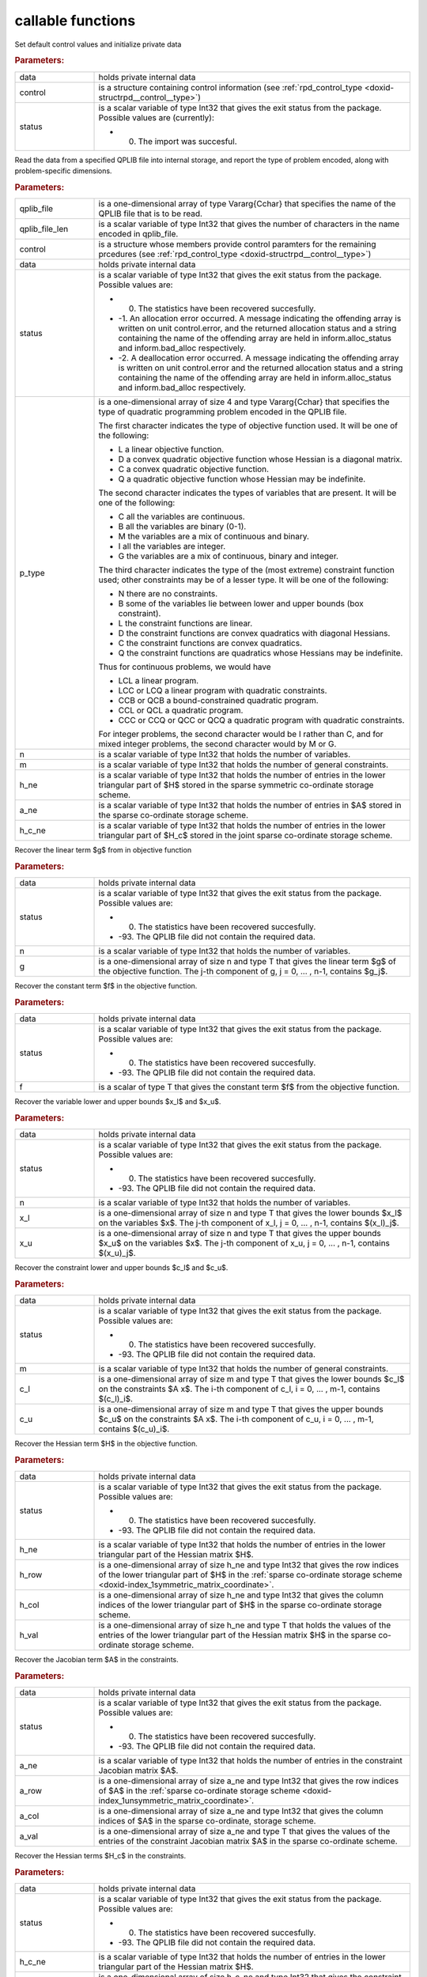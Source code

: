 .. _global:

callable functions
------------------

.. index:: pair: function; rpd_initialize
.. _doxid-galahad__rpd_8h_1a6805ebb5cc097db7df39723c64cef793:

.. ref-code-block:: julia
	:class: doxyrest-title-code-block

        function rpd_initialize(data, control, status)

Set default control values and initialize private data

.. rubric:: Parameters:

.. list-table::
	:widths: 20 80

	*
		- data

		- holds private internal data

	*
		- control

		- is a structure containing control information (see :ref:`rpd_control_type <doxid-structrpd__control__type>`)

	*
		- status

		-
		  is a scalar variable of type Int32 that gives the exit status from the package. Possible values are (currently):

		  * 0. The import was succesful.

.. index:: pair: function; rpd_get_stats
.. _doxid-galahad__rpd_8h_1ad0148374adcd7bf5f34f378ba0995a21:

.. ref-code-block:: julia
	:class: doxyrest-title-code-block

        function rpd_get_stats(qplib_file, qplib_file_len, control, data, 
                               status, p_type, n, m, h_ne, a_ne, h_c_ne)

Read the data from a specified QPLIB file into internal storage, and report the type of problem encoded, along with problem-specific dimensions.

.. rubric:: Parameters:

.. list-table::
	:widths: 20 80

	*
		- qplib_file

		- is a one-dimensional array of type Vararg{Cchar} that specifies the name of the QPLIB file that is to be read.

	*
		- qplib_file_len

		- is a scalar variable of type Int32 that gives the number of characters in the name encoded in qplib_file.

	*
		- control

		- is a structure whose members provide control paramters for the remaining prcedures (see :ref:`rpd_control_type <doxid-structrpd__control__type>`)

	*
		- data

		- holds private internal data

	*
		- status

		-
		  is a scalar variable of type Int32 that gives the exit status from the package. Possible values are:

		  * 0. The statistics have been recovered succesfully.

		  * -1. An allocation error occurred. A message indicating the offending array is written on unit control.error, and the returned allocation status and a string containing the name of the offending array are held in inform.alloc_status and inform.bad_alloc respectively.

		  * -2. A deallocation error occurred. A message indicating the offending array is written on unit control.error and the returned allocation status and a string containing the name of the offending array are held in inform.alloc_status and inform.bad_alloc respectively.

	*
		- p_type

		-
		  is a one-dimensional array of size 4 and type Vararg{Cchar} that specifies the type of quadratic programming problem encoded in the QPLIB file.



		  The first character indicates the type of objective function used. It will be one of the following:

		  * L a linear objective function.

		  * D a convex quadratic objective function whose Hessian is a diagonal matrix.

		  * C a convex quadratic objective function.

		  * Q a quadratic objective function whose Hessian may be indefinite.



		  The second character indicates the types of variables that are present. It will be one of the following:

		  * C all the variables are continuous.

		  * B all the variables are binary (0-1).

		  * M the variables are a mix of continuous and binary.

		  * I all the variables are integer.

		  * G the variables are a mix of continuous, binary and integer.



		  The third character indicates the type of the (most extreme) constraint function used; other constraints may be of a lesser type. It will be one of the following:

		  * N there are no constraints.

		  * B some of the variables lie between lower and upper bounds (box constraint).

		  * L the constraint functions are linear.

		  * D the constraint functions are convex quadratics with diagonal Hessians.

		  * C the constraint functions are convex quadratics.

		  * Q the constraint functions are quadratics whose Hessians may be indefinite.

		  Thus for continuous problems, we would have

		  * LCL a linear program.

		  * LCC or LCQ a linear program with quadratic constraints.

		  * CCB or QCB a bound-constrained quadratic program.

		  * CCL or QCL a quadratic program.

		  * CCC or CCQ or QCC or QCQ a quadratic program with quadratic constraints.

		  For integer problems, the second character would be I rather than C, and for mixed integer problems, the second character would by M or G.

	*
		- n

		- is a scalar variable of type Int32 that holds the number of variables.

	*
		- m

		- is a scalar variable of type Int32 that holds the number of general constraints.

	*
		- h_ne

		- is a scalar variable of type Int32 that holds the number of entries in the lower triangular part of $H$ stored in the sparse symmetric co-ordinate storage scheme.

	*
		- a_ne

		- is a scalar variable of type Int32 that holds the number of entries in $A$ stored in the sparse co-ordinate storage scheme.

	*
		- h_c_ne

		- is a scalar variable of type Int32 that holds the number of entries in the lower triangular part of $H_c$ stored in the joint sparse co-ordinate storage scheme.

.. index:: pair: function; rpd_get_g
.. _doxid-galahad__rpd_8h_1aa5be687c00e4a7980c5ea7c258717d3a:

.. ref-code-block:: julia
	:class: doxyrest-title-code-block

        function rpd_get_g(data, status, n, g)

Recover the linear term $g$ from in objective function

.. rubric:: Parameters:

.. list-table::
	:widths: 20 80

	*
		- data

		- holds private internal data

	*
		- status

		-
		  is a scalar variable of type Int32 that gives the exit status from the package. Possible values are:

		  * 0. The statistics have been recovered succesfully.

		  * -93. The QPLIB file did not contain the required data.

	*
		- n

		- is a scalar variable of type Int32 that holds the number of variables.

	*
		- g

		- is a one-dimensional array of size n and type T that gives the linear term $g$ of the objective function. The j-th component of g, j = 0, ... , n-1, contains $g_j$.

.. index:: pair: function; rpd_get_f
.. _doxid-galahad__rpd_8h_1a38dc68ed79b192e3fcd961b8589d202c:

.. ref-code-block:: julia
	:class: doxyrest-title-code-block

        function rpd_get_f(data, status, f)

Recover the constant term $f$ in the objective function.

.. rubric:: Parameters:

.. list-table::
	:widths: 20 80

	*
		- data

		- holds private internal data

	*
		- status

		-
		  is a scalar variable of type Int32 that gives the exit status from the package. Possible values are:

		  * 0. The statistics have been recovered succesfully.

		  * -93. The QPLIB file did not contain the required data.

	*
		- f

		- is a scalar of type T that gives the constant term $f$ from the objective function.

.. index:: pair: function; rpd_get_xlu
.. _doxid-galahad__rpd_8h_1a6a5cbf68b561cc6db0ba08304d28787c:

.. ref-code-block:: julia
	:class: doxyrest-title-code-block

        function rpd_get_xlu(data, status, n, x_l, x_u)

Recover the variable lower and upper bounds $x_l$ and $x_u$.

.. rubric:: Parameters:

.. list-table::
	:widths: 20 80

	*
		- data

		- holds private internal data

	*
		- status

		-
		  is a scalar variable of type Int32 that gives the exit status from the package. Possible values are:

		  * 0. The statistics have been recovered succesfully.

		  * -93. The QPLIB file did not contain the required data.

	*
		- n

		- is a scalar variable of type Int32 that holds the number of variables.

	*
		- x_l

		- is a one-dimensional array of size n and type T that gives the lower bounds $x_l$ on the variables $x$. The j-th component of x_l, j = 0, ... , n-1, contains $(x_l)_j$.

	*
		- x_u

		- is a one-dimensional array of size n and type T that gives the upper bounds $x_u$ on the variables $x$. The j-th component of x_u, j = 0, ... , n-1, contains $(x_u)_j$.

.. index:: pair: function; rpd_get_clu
.. _doxid-galahad__rpd_8h_1aa3b44968b109ed194ed2bb04009f35ac:

.. ref-code-block:: julia
	:class: doxyrest-title-code-block

        function rpd_get_clu(data, status, m, c_l, c_u)

Recover the constraint lower and upper bounds $c_l$ and $c_u$.

.. rubric:: Parameters:

.. list-table::
	:widths: 20 80

	*
		- data

		- holds private internal data

	*
		- status

		-
		  is a scalar variable of type Int32 that gives the exit status from the package. Possible values are:

		  * 0. The statistics have been recovered succesfully.

		  * -93. The QPLIB file did not contain the required data.

	*
		- m

		- is a scalar variable of type Int32 that holds the number of general constraints.

	*
		- c_l

		- is a one-dimensional array of size m and type T that gives the lower bounds $c_l$ on the constraints $A x$. The i-th component of c_l, i = 0, ... , m-1, contains $(c_l)_i$.

	*
		- c_u

		- is a one-dimensional array of size m and type T that gives the upper bounds $c_u$ on the constraints $A x$. The i-th component of c_u, i = 0, ... , m-1, contains $(c_u)_i$.

.. index:: pair: function; rpd_get_h
.. _doxid-galahad__rpd_8h_1a02021324df6f485160d327f2f5fca0d3:

.. ref-code-block:: julia
	:class: doxyrest-title-code-block

        function rpd_get_h(data, status, h_ne, h_row, h_col, h_val)

Recover the Hessian term $H$ in the objective function.

.. rubric:: Parameters:

.. list-table::
	:widths: 20 80

	*
		- data

		- holds private internal data

	*
		- status

		-
		  is a scalar variable of type Int32 that gives the exit status from the package. Possible values are:

		  * 0. The statistics have been recovered succesfully.

		  * -93. The QPLIB file did not contain the required data.

	*
		- h_ne

		- is a scalar variable of type Int32 that holds the number of entries in the lower triangular part of the Hessian matrix $H$.

	*
		- h_row

		- is a one-dimensional array of size h_ne and type Int32 that gives the row indices of the lower triangular part of $H$ in the :ref:`sparse co-ordinate storage scheme <doxid-index_1symmetric_matrix_coordinate>`.

	*
		- h_col

		- is a one-dimensional array of size h_ne and type Int32 that gives the column indices of the lower triangular part of $H$ in the sparse co-ordinate storage scheme.

	*
		- h_val

		- is a one-dimensional array of size h_ne and type T that holds the values of the entries of the lower triangular part of the Hessian matrix $H$ in the sparse co-ordinate storage scheme.

.. index:: pair: function; rpd_get_a
.. _doxid-galahad__rpd_8h_1a8b0c3c507b12512b09ee4ec92596148e:

.. ref-code-block:: julia
	:class: doxyrest-title-code-block

        function rpd_get_a(data, status, a_ne, a_row, a_col, a_val)

Recover the Jacobian term $A$ in the constraints.

.. rubric:: Parameters:

.. list-table::
	:widths: 20 80

	*
		- data

		- holds private internal data

	*
		- status

		-
		  is a scalar variable of type Int32 that gives the exit status from the package. Possible values are:

		  * 0. The statistics have been recovered succesfully.

		  * -93. The QPLIB file did not contain the required data.

	*
		- a_ne

		- is a scalar variable of type Int32 that holds the number of entries in the constraint Jacobian matrix $A$.

	*
		- a_row

		- is a one-dimensional array of size a_ne and type Int32 that gives the row indices of $A$ in the :ref:`sparse co-ordinate storage scheme <doxid-index_1unsymmetric_matrix_coordinate>`.

	*
		- a_col

		- is a one-dimensional array of size a_ne and type Int32 that gives the column indices of $A$ in the sparse co-ordinate, storage scheme.

	*
		- a_val

		- is a one-dimensional array of size a_ne and type T that gives the values of the entries of the constraint Jacobian matrix $A$ in the sparse co-ordinate scheme.

.. index:: pair: function; rpd_get_h_c
.. _doxid-galahad__rpd_8h_1a55ae091188ad0d88920565549bd47451:

.. ref-code-block:: julia
	:class: doxyrest-title-code-block

        function rpd_get_h_c(data, status, h_c_ne, 
                             h_c_ptr, h_c_row, h_c_col, h_c_val)

Recover the Hessian terms $H_c$ in the constraints.

.. rubric:: Parameters:

.. list-table::
	:widths: 20 80

	*
		- data

		- holds private internal data

	*
		- status

		-
		  is a scalar variable of type Int32 that gives the exit status from the package. Possible values are:

		  * 0. The statistics have been recovered succesfully.

		  * -93. The QPLIB file did not contain the required data.

	*
		- h_c_ne

		- is a scalar variable of type Int32 that holds the number of entries in the lower triangular part of the Hessian matrix $H$.

	*
		- h_c_ptr

		- is a one-dimensional array of size h_c_ne and type Int32 that gives the constraint indices of the lower triangular part of $H_c$ in the :ref:`joint sparse co-ordinate storage scheme <doxid-index_1joint_symmetric_matrix_coordinate>`.

	*
		- h_c_row

		- is a one-dimensional array of size h_c_ne and type Int32 that gives the row indices of the lower triangular part of $H_c$ in the joint sparse co-ordinate storage scheme.

	*
		- h_c_col

		- is a one-dimensional array of size h_c_ne and type Int32 that gives the column indices of the lower triangular part of $H_c$ in the sparse co-ordinate storage scheme.

	*
		- h_c_val

		- is a one-dimensional array of size h_c_ne and type T that holds the values of the entries of the lower triangular part of the Hessian matrix $H_c$ in the sparse co-ordinate storage scheme.

.. index:: pair: function; rpd_get_x_type
.. _doxid-galahad__rpd_8h_1af784ecc65c925575788a494bd8118f4d:

.. ref-code-block:: julia
	:class: doxyrest-title-code-block

        function rpd_get_x_type(data, status, n, x_type)

Recover the types of the variables $x$.

.. rubric:: Parameters:

.. list-table::
	:widths: 20 80

	*
		- data

		- holds private internal data

	*
		- status

		-
		  is a scalar variable of type Int32 that gives the exit status from the package. Possible values are:

		  * 0. The statistics have been recovered succesfully.

		  * -93. The QPLIB file did not contain the required data.

	*
		- n

		- is a scalar variable of type Int32 that holds the number of variables.

	*
		- x_type

		-
		  is a one-dimensional array of size n and type Int32 that specifies the type of each variable $x$. Specifically, for j = 0, ... , n-1, x(j) =

		  * 0 variable $x_j$ is continuous,

		  * 1 variable $x_j$ is integer, and

		  * 2 variable $x_j$ is binary (0,1)

.. index:: pair: function; rpd_get_x
.. _doxid-galahad__rpd_8h_1afbc831595295e9153e4740d852a35c27:

.. ref-code-block:: julia
	:class: doxyrest-title-code-block

        function rpd_get_x(data, status, n,

Recover the initial values of the variables $x$.

.. rubric:: Parameters:

.. list-table::
	:widths: 20 80

	*
		- data

		- holds private internal data

	*
		- status

		-
		  is a scalar variable of type Int32 that gives the exit status from the package. Possible values are:

		  * 0. The statistics have been recovered succesfully.

		  * -93. The QPLIB file did not contain the required data.

	*
		- n

		- is a scalar variable of type Int32 that holds the number of variables.

	*
		- x

		- is a one-dimensional array of size n and type T that gives the initial values $x$ of the optimization variables. The j-th component of x, j = 0, ... , n-1, contains $x_j$.

.. index:: pair: function; rpd_get_y
.. _doxid-galahad__rpd_8h_1ac9fd1a08acf460b7962ad5393d69fff5:

.. ref-code-block:: julia
	:class: doxyrest-title-code-block

        function rpd_get_y(data, status, m, y)

Recover the initial values of the Lagrange multipliers $y$.

.. rubric:: Parameters:

.. list-table::
	:widths: 20 80

	*
		- data

		- holds private internal data

	*
		- status

		-
		  is a scalar variable of type Int32 that gives the exit status from the package. Possible values are:

		  * 0. The statistics have been recovered succesfully.

		  * -93. The QPLIB file did not contain the required data.

	*
		- m

		- is a scalar variable of type Int32 that holds the number of general constraints.

	*
		- y

		- is a one-dimensional array of size n and type T that gives the initial values $y$ of the Lagrange multipliers for the general constraints. The j-th component of y, j = 0, ... , n-1, contains $y_j$.

.. index:: pair: function; rpd_get_z
.. _doxid-galahad__rpd_8h_1ab1579a81766096bd1764f0fb0cc10db3:

.. ref-code-block:: julia
	:class: doxyrest-title-code-block

        function rpd_get_z(data, status, n, z)

Recover the initial values of the dual variables $z$.

.. rubric:: Parameters:

.. list-table::
	:widths: 20 80

	*
		- data

		- holds private internal data

	*
		- status

		-
		  is a scalar variable of type Int32 that gives the exit status from the package. Possible values are:

		  * 0. The statistics have been recovered succesfully.

		  * -93. The QPLIB file did not contain the required data.

	*
		- n

		- is a scalar variable of type Int32 that holds the number of variables.

	*
		- z

		- is a one-dimensional array of size n and type T that gives the initial values $z$ of the dual variables. The j-th component of z, j = 0, ... , n-1, contains $z_j$.

.. index:: pair: function; rpd_information
.. _doxid-galahad__rpd_8h_1a6deb3fc67d1b4e1d1cd1661af237d6b3:

.. ref-code-block:: julia
	:class: doxyrest-title-code-block

        function rpd_information(data, inform, status)

Provides output information

.. rubric:: Parameters:

.. list-table::
	:widths: 20 80

	*
		- data

		- holds private internal data

	*
		- inform

		- is a structure containing output information (see :ref:`rpd_inform_type <doxid-structrpd__inform__type>`)

	*
		- status

		-
		  is a scalar variable of type Int32 that gives the exit status from the package. Possible values are (currently):

		  * 0. The values were recorded succesfully

.. index:: pair: function; rpd_terminate
.. _doxid-galahad__rpd_8h_1af49fc46839c605dd71d2666189d0d8a9:

.. ref-code-block:: julia
	:class: doxyrest-title-code-block

        function rpd_terminate(data, control, inform)

Deallocate all internal private storage

.. rubric:: Parameters:

.. list-table::
	:widths: 20 80

	*
		- data

		- holds private internal data

	*
		- control

		- is a structure containing control information (see :ref:`rpd_control_type <doxid-structrpd__control__type>`)

	*
		- inform

		- is a structure containing output information (see :ref:`rpd_inform_type <doxid-structrpd__inform__type>`)
